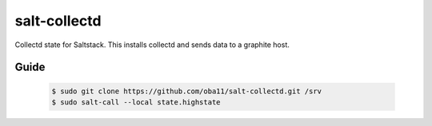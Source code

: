 ========
salt-collectd
========

Collectd state for Saltstack.
This installs collectd and sends data to a graphite host.

Guide
-----

 .. code-block:: bash

  $ sudo git clone https://github.com/oba11/salt-collectd.git /srv
  $ sudo salt-call --local state.highstate

